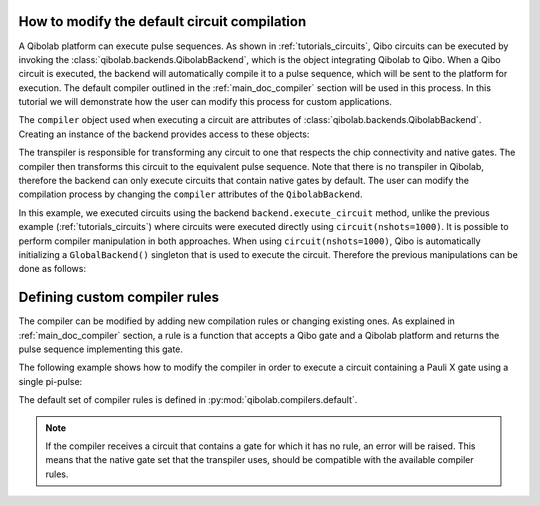 .. _tutorials_compiler:

How to modify the default circuit compilation
=============================================

A Qibolab platform can execute pulse sequences.
As shown in :ref:`tutorials_circuits`, Qibo circuits can be executed by invoking the :class:`qibolab.backends.QibolabBackend`, which is the object integrating Qibolab to Qibo.
When a Qibo circuit is executed, the backend will automatically compile it to a pulse sequence, which will be sent to the platform for execution.
The default compiler outlined in the :ref:`main_doc_compiler` section will be used in this process.
In this tutorial we will demonstrate how the user can modify this process for custom applications.

The ``compiler`` object used when executing a circuit are attributes of :class:`qibolab.backends.QibolabBackend`.
Creating an instance of the backend provides access to these objects:

.. testcode:: python

    from qibolab.backends import QibolabBackend

    backend = QibolabBackend(platform="dummy")

    print(type(backend.compiler))

.. testoutput:: python
    :hide:

    <class 'qibolab.compilers.compiler.Compiler'>

The transpiler is responsible for transforming any circuit to one that respects
the chip connectivity and native gates. The compiler then transforms this circuit
to the equivalent pulse sequence. Note that there is no transpiler in Qibolab, therefore
the backend can only execute circuits that contain native gates by default.
The user can modify the compilation process by changing the  ``compiler`` attributes of
the ``QibolabBackend``.

In this example, we executed circuits using the backend ``backend.execute_circuit`` method,
unlike the previous example (:ref:`tutorials_circuits`) where circuits were executed directly using ``circuit(nshots=1000)``.
It is possible to perform compiler manipulation in both approaches.
When using ``circuit(nshots=1000)``, Qibo is automatically initializing a ``GlobalBackend()`` singleton that is used to execute the circuit.
Therefore the previous manipulations can be done as follows:

.. testcode:: python

    import qibo
    from qibo import gates
    from qibo.models import Circuit
    from qibo.backends import GlobalBackend

    # define circuit
    circuit = Circuit(1)
    circuit.add(gates.GPI2(0, 0.1))
    circuit.add(gates.M(0))

    # set backend to qibolab
    qibo.set_backend("qibolab", platform="dummy")

    # execute circuit
    result = circuit(nshots=1000)


Defining custom compiler rules
==============================

The compiler can be modified by adding new compilation rules or changing existing ones.
As explained in :ref:`main_doc_compiler` section, a rule is a function that accepts a Qibo gate and a Qibolab platform
and returns the pulse sequence implementing this gate.

The following example shows how to modify the compiler in order to execute a circuit containing a Pauli X gate using a single pi-pulse:

.. testcode:: python

    from qibo import gates
    from qibo.models import Circuit
    from qibolab.backends import QibolabBackend
    from qibolab.pulses import PulseSequence

    # define the circuit
    circuit = Circuit(1)
    circuit.add(gates.X(0))
    circuit.add(gates.M(0))


    # define a compiler rule that translates X to the pi-pulse
    def x_rule(gate, qubit):
        """X gate applied with a single pi-pulse."""
        return qubit.native_gates.RX.create_sequence()


    # the empty dictionary is needed because the X gate does not require any virtual Z-phases

    backend = QibolabBackend(platform="dummy")
    # register the new X rule in the compiler
    backend.compiler[gates.X] = x_rule

    # execute the circuit
    result = backend.execute_circuit(circuit, nshots=1000)

The default set of compiler rules is defined in :py:mod:`qibolab.compilers.default`.

.. note::
   If the compiler receives a circuit that contains a gate for which it has no rule, an error will be raised.
   This means that the native gate set that the transpiler uses, should be compatible with the available compiler rules.
